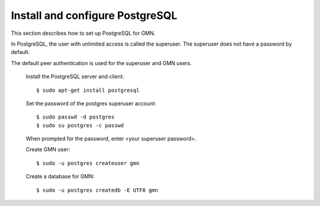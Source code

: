 Install and configure PostgreSQL
================================

This section describes how to set up PostgreSQL for GMN.

In PostgreSQL, the user with unlimited access is called the superuser. The
superuser does not have a password by default.

The default peer authentication is used for the superuser and GMN users.

  Install the PostgreSQL server and client::

    $ sudo apt-get install postgresql

  Set the password of the postgres superuser account::

    $ sudo passwd -d postgres
    $ sudo su postgres -c passwd

  When prompted for the password, enter <your superuser password>.

  Create GMN user::

    $ sudo -u postgres createuser gmn

  Create a database for GMN::

    $ sudo -u postgres createdb -E UTF8 gmn
